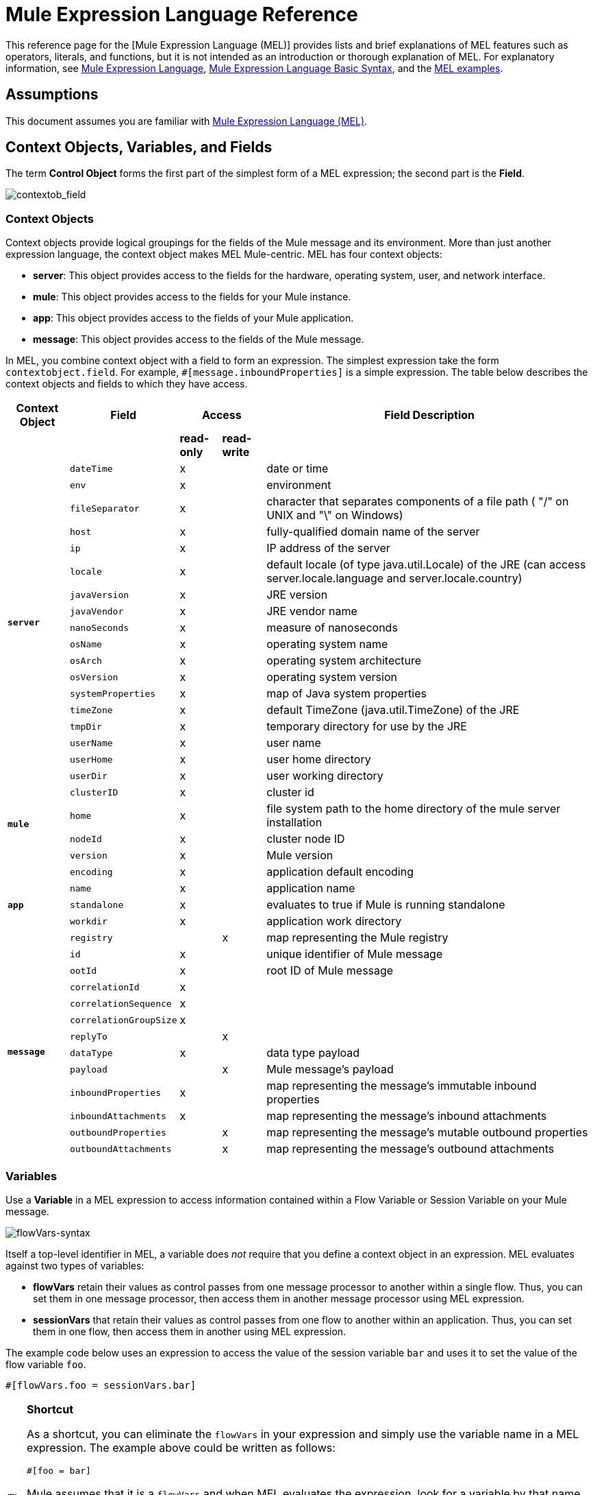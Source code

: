 = Mule Expression Language Reference

This reference page for the [Mule Expression Language (MEL)] provides lists and brief explanations of MEL features such as operators, literals, and functions, but it is not intended as an introduction or thorough explanation of MEL. For explanatory information, see link:/mule-user-guide/v/3.5/mule-expression-language-mel[Mule Expression Language], link:/mule-user-guide/v/3.5/mule-expression-language-basic-syntax[Mule Expression Language Basic Syntax], and the link:/mule-user-guide/v/3.5/mule-expression-language-examples[MEL examples].

== Assumptions

This document assumes you are familiar with link:/mule-user-guide/v/3.7/mule-expression-language-mel[Mule Expression Language (MEL)].

== Context Objects, Variables, and Fields

The term *Control Object* forms the first part of the simplest form of a MEL expression; the second part is the *Field*.

image:contextob_field.png[contextob_field]

=== Context Objects

Context objects provide logical groupings for the fields of the Mule message and its environment. More than just another expression language, the context object makes MEL Mule-centric. MEL has four context objects:

* *server*: This object provides access to the fields for the hardware, operating system, user, and network interface.
* *mule*: This object provides access to the fields for your Mule instance.
* *app*: This object provides access to the fields of your Mule application.
* *message*: This object provides access to the fields of the Mule message.

In MEL, you combine context object with a field to form an expression. The simplest expression take the form `contextobject.field`. For example, `&#x0023;[message.inboundProperties]` is a simple expression. The table below describes the context objects and fields to which they have access.

[%header%autowidth.spread]
|===
|Context Object |Field 2+^|Access |Field Description
| | |*read-only* |*read-write* |
.18+|*`server`* |`dateTime` ^|x | |date or time
|`env` ^|x | |environment
|`fileSeparator` ^|x |	|character that separates components of a file path ( "/" on UNIX and "\" on Windows)
|`host` ^|x | |fully-qualified domain name of the server
|`ip` ^|x | |IP address of the server
|`locale` ^|x | |default locale (of type java.util.Locale) of the JRE (can access server.locale.language and server.locale.country)
|`javaVersion` ^|x | |JRE version
|`javaVendor` ^|x | |JRE vendor name
|`nanoSeconds` ^|x | |measure of nanoseconds
|`osName` ^|x | |operating system name
|`osArch` ^|x | |operating system architecture
|`osVersion` ^|x | |operating system version
|`systemProperties` ^|x | |map of Java system properties
|`timeZone` ^|x | |default TimeZone (java.util.TimeZone) of the JRE
|`tmpDir` ^|x | |temporary directory for use by the JRE
|`userName` ^|x | |user name
|`userHome` ^|x | |user home directory
|`userDir` ^|x | |user working directory
.4+|*`mule`* |`clusterID` ^|x | |cluster id
|`home` ^|x | |file system path to the home directory of the mule server installation
|`nodeId`	^|x | |cluster node ID
|`version` ^|x | |Mule version
.5+|*`app`* |`encoding` ^|x | |application default encoding
|`name` ^|x | |application name
|`standalone` ^|x | |evaluates to true if Mule is running standalone
|`workdir` ^|x | |application work directory
|`registry` | ^|x |map representing the Mule registry
.12+|*`message`* |`id` ^|x | |unique identifier of Mule message
|`ootId` ^|x | |root ID of Mule message
|`correlationId` ^|x | |
|`correlationSequence` ^|x | |
|`correlationGroupSize`	^|x | |
|`replyTo` | ^|x |
|`dataType` ^|x | |data type payload
|`payload` | ^|x |Mule message's payload
|`inboundProperties` ^|x | |map representing the message's immutable inbound properties
|`inboundAttachments` ^|x | |map representing the message's inbound attachments
|`outboundProperties` | ^|x |map representing the message's mutable outbound properties
|`outboundAttachments` | ^|x |map representing the message's outbound attachments
|===

=== Variables

Use a *Variable* in a MEL expression to access information contained within a Flow Variable or Session Variable on your Mule message.

image:flowVars-syntax.png[flowVars-syntax]

Itself a top-level identifier in MEL, a variable does _not_ require that you define a context object in an expression. MEL evaluates against two types of variables:

* *flowVars* retain their values as control passes from one message processor to another within a single flow. Thus, you can set them in one message processor, then access them in another message processor using MEL expression.

* *sessionVars* that retain their values as control passes from one flow to another within an application. Thus, you can set them in one flow, then access them in another using MEL expression.

The example code below uses an expression to access the value of the session variable `bar` and uses it to set the value of the flow variable `foo`.

[source]
----
#[flowVars.foo = sessionVars.bar]
----

[TIP]
====
*Shortcut*

As a shortcut, you can eliminate the `flowVars` in your expression and simply use the variable name in a MEL expression. The example above could be written as follows:

[source]
----
#[foo = bar]
----

Mule assumes that it is a `flowVars` and when MEL evaluates the expression, look for a variable by that name. If Mule cannot find a `flowVars` by that name, it looks for a `sessionVars` by that name before failing.

If you wish to disable this auto-resolution of variables by name, include the following configuration xml configuration file:

[source, xml, linenums]
----
<configuration>
        <expression-language autoResolveVariables="false">
</configuration>
----
====

Note that variables in MEL are scoped following rules similar to those of Java, so if you declare a variable within a given scope (for example within an IF statement) this variable won't be recognized if you try to access it from outside this scope. 

=== Accessing Properties

This section summarizes the primary ways for accessing properties in MEL using dot syntax, bracket syntax, and null safe operators.

==== Dot Syntax

In general, property access in MEL is performed using dot syntax. Dot syntax works with maps (when keys are strings), beans, or POJOs.

[source]
----
#[message.payload.item]
----

==== Null Safety

To access properties in a null safe manner, add the .? operator before one or more objects in a chain. In the following expression, if fieldA is null, the expression evaluates to null instead of a NullPointerException.

[source]
----
#[contextObject.?fieldA.objectB]
----

==== Escaping Complex Names

Complex object names can be escaped using single quotes, like this:

[source, code, linenums]
----
#[message.inboundProperties.'http.query.params']
 
#[sessionVars.'complex name with spaces']
----

==== Bracket Syntax

Bracket syntax is also supported for accessing properties and objects. Bracket syntax is required when dealing with map keys that are not strings, or when you need to evaluate expressions to resolve to a map key.

[source, code, linenums]
----
#[payload[5]]
 
#[flowVars['keys.' + keyName]]
----

== XPath and Regex

A MEL expression in Mule always resolves to a single value. You can use *XPath3* and *regex* functions to extract information which doesn't already exist as a single value.

*XPath3*

link:http://www.w3.org/TR/xpath-31/[XPath] is a language for addressing parts of an XML document. The MEL *XPath3* function allows you to evaluate XPath expressions.

[%header%autowidth.spread]
|===
|Structure |Description |Example
|`&#x0023;[xpath3(xPathExpression)]` |Applies the XPath expression to the message payload (an XML document) and returns the specified content. The example returns the first order from the message payload. |xpath3(\'/orders/order[0]')
|`&#x0023;[xpath3(xPathExpression, xmlElement)]` |Applies the XPath expression to the XML element specified by the MEL expression appearing as the second argument, and returns the specified content. The example returns the first order from the order element in the current message’s inbound attachment map. |xpath3(\'/orders/order[0]', message.inboundAttachments.order)
|`&#x0023;[xpath3(xPathExpression, xmlElement, returnType)]` |Applies the XPath expression to the XML element specified by the MEL expression appearing as the second argument, and returns something of the required type. Accepted types are boolean, string, number, node and nodeset. The example returns true if a fourth element exists in the current message’s inbound attachment map, or false otherwise. |xpath3(\'/orders/order[3]', message.inboundAttachments.order, boolean)
|===

*Regex*

Regular expressions provide a means of specifying patterns to look for in a stream of text, and actions to take upon the pattern when found. The regex function enables you to use regular expressions from within MEL. Regular expressions in MEL use the syntax recognized by the `java.util.regex` package.

[%header,cols="35a,65a"]
|===
|Expression |Description
|`&#x0023;[regex(regularExpression)]`|Applies the regular expression to the message payload. 

MEL processes this as follows:

* Creates a java.util.regex.Matcher using a compiled version of the regular expression and a string representing the payload.
* Uses the link:https://docs.oracle.com/javase/8/docs/api/java/util/regex/Matcher.html#matches[Matcher.matches()] method to match the payload against the given pattern.
* Uses the link:https://docs.oracle.com/javase/8/docs/api/java/util/regex/Matcher.html#group(int)[Matcher.group()] method to get the match of each group defined in the regular expression (each group is delimited by parentheses).
* If there are no matches, return null.
* Else if there is only a group and It matches return the match,
* Else if there are many groups and every group matches returns matches in an array.

Examples:

With a payload of: `aaabbbbbbbbbbccc` returns an array with three elements: `aaa`, `bbbbbbbbbb`, and `ccc`:

[source]
----
regex('(aa)(.*)(cc)')
----

With a payload of: `aaabbbbccc` returns null because the second group doesn't match:

[source]
----
regex('(aa)(bb)(cc)')
----
|`&#x0023;[regex(regularExpression, melExpression)]` |Applies the regular expression to the value of the MEL expression, rather than the payload. Any string-valued MEL expression can appear as the second argument, using the same process as described above.
|`&#x0023;[regex(regularExpression, melExpression, matchFlags)]` |Applies the regular expression to the value of the MEL expression, but uses the `matchFlags` bit mask as described in the Java documentation for `java.util.regex.Pattern`
|===

== Operators

MEL operators follow standard Java syntax, but operands are evaluated by value, not by reference. For example, `'A' == 'A'` evaluates to true in MEL, whereas the same expression evaluates to false in Java.

.Arithmetic Operators
[%header%autowidth.spread]
|===
|Symbol |Definition |Example |Return Value
|+ |Plus. For numbers, the value is the sum of the values of the operands. For strings, the value is the string formed by concatenating the values of the operands. a|`&#x0023;[2 + 4]`

`&#x0023;['fu' + 'bar']` a|6

The string `fubar`
|- |Minus. The value is the value of the first operand minus the value of the second |`&#x0023;[2 - 4]` |-2
|/ |Over. The value is the value of the first operand divided by the value of the second. |`&#x0023;[2 / 4]` |0.5
|* |Times The value is the product of the values of the operands |`&#x0023;[2 * 4]`
|% |Modulo. The value is the remainder after dividing the value of first operand by the value or the second. |#[9 % 4] |1
|===

.Comparison Operators
[%header%autowidth.spread]
|===
|Symbol |Definition |Eample |Return Value
|== |Equal. Not true if and only if the values of the operands are equal. |`&#x0023;['A' == 'A']` |true
|!= |Not equal. True if the values of the operands are unequal. |`&#x0023;['A' != 'B']` |true
|> |Greater than. True if the value on the left is greater than the value on the right. |`&#x0023;[7 > 5]` |true
|< |Less than. True if the value on the left is less than the value on the right. |&#x0023;[5 < 5] |false
|>= |Greater than or equal. True if the value on the left is greater than or equal to the value on the right. |`&#x0023;[5 >= 7]` |false
|<= |Less than or equal. True if the value on the left is less than or equal to the value on the right. |`&#x0023;[5 <= 5]` |true
|contains |Contains. True if the string on the right is a substring off the string on the left |`&#x0023;['fubar' contains 'bar']` |true
|is instance of |Is an instance of. True if the object on the left is an instance of the class on the right |`&#x0023;['fubar' is String]` |true
|strsim |Degree of similarity. The value of the expression is a number between 0 and 1 representing the degree of similarity between the two string arguments. a|`&#x0023;['foo' strsim 'foo']`

`1.0`

`&#x0023;[‘foobar’ strsim ‘foo’]` |0.5
|soundslike |Sounds like. True if the two string arguments sound alike according to Soundex comparison. |`&#x0023;['Robert' soundslike 'Rupert']` |true
|===

.Logical Operators
[%header%autowidth.spread]
|===
|Symbol |Definition |Example |Value
|&& |Logical AND. True if both operands are true. (Do not use *and*) |`&#x0023;[(a == b) && (c != d)]` |true if a=b and c≠d
|\|\| |Logical OR. True if at least one operand is true. |`&#x0023;[true \|\|anything ]` |always true
|or |Chained OR. Scans left to right and returns the value of the first non-empty item. |`&#x0023;[payload.address or 'No address']` |either stored as an object on the payload, or the string 'No address'
|===

.Ternary Condition Operators
[%header%autowidth.spread]
|===
|Structure |Definition |Example |Value
|`condition ? true value : false value` |Conditional operand (ternary statement) |`&#x0023;[lastname = (name == 'Smith') ? 'Smith' : 'Unknown']` |Sets the value of variable `lastname` to the string `"Smith"` if the value of name is `"Smith"`. It sets the value of the variable to the string `"Unknown"` if the value of the name is not `"Smith"`
|===

.Line Delimiters
[%header%autowidth.spread]
|===
|Symbol |Definition |Example
|; |You can write multi-line expressions, each line must be delimited by a ; |`&#x0023;[calendar = Calendar.getInstance();
message.payload = new org.mule.el.datetime.DateTime(calendar);]`
|===

== Literals

Literals in MEL can be strings, numbers, Boolean values, types, and nulls. The link:/mule-user-guide/v/3.5/mule-expression-language-reference[Maps, List, and Arrays] section shows how you can provide data structure as literals as well.

=== Numeric Literals

Numeric literals are integers and floating point numbers, with the same ranges of values as the underlying Java system.

Integers are assumed to be decimal unless they begin with 0. An integer consisting of 0 followed by digits ranging from 0 to 7 is interpreted as octal. An integer starting with 0x followed by digits ranging from 0 to 9 or letters ranging from a to f is interpreted as hexadecimal. An integer ending in an uppercase I is interpreted as BigInterger. Literals that include alphabetic characters are case sensitive.

MEL reconginzes floating point numbers by the presence of a decimal point. Floating point numbers can optionally have the following suffixes:

* `d` to represent double
* `f` to represent float
* `B` to represent BigDecimal

Examples:

* `255`
* `0377`
* `0xff`
* `3.14159`
* `3.14159f`
* `3.14159265358979d`

=== String Literals

String Literals are sequences of characters enclosed in single quotes. Within String literals you can use the following escape sequences to represent non-printable characters, Unicode characters, and the escape character.

[%header%autowidth.spread]
|===
|Escape Sequence |Represents
|\ \ |\
|\n |Newline character
|\r |Return character
|\xxx |ASCII character represented by the octal number xxx
|\uyyyy |Unicode character represented by the hexadecimal number yyyy
|===

[WARNING]
====
When writing in Studio's XML editor, you cannot use double quotes to express String literals, because MEL expression already appear enclosed in double quotes in configuration files. Instead, you can either:

[cols="2*",frame=none,width=60%]
|===
a|* use single quotes |`('expression')`
a|* escape quotes with &quot; |`(&quot;expression&quot;)`
a|* escape quotes with \u0027 |`(\u0027expression\u0027)`
|===

If you're using Studio's visual editor, double quotes are transformed into escaped quotes (&quot;) in the XML view.
====

=== Boolean Literals

Boolean literals are the values `true` and `false`. These are case sensitive.

=== Null Literals

A null literal takes the form `null` or `nil`. These are case sensitive.

=== Type Literals

You can refer to any Java class by its fully qualified name or if it is one of the classes in the automatically-imported Java classes, by its unqualified name. References use the same dot notation as in Java, except that you must use `$` rather than a dot to refer to a nested class.

MEL automatically imports the Java classes listed below. You can use these imported classes without using full-qualifier names. For example, because BigInterger is imported, you can write `&#x0023;[BigInteger.valueOf(payload.dueAmount)]` instead of `&#x0023;[java.math.BigInteger.valueOf(payload.dueAmount)]`.

* `java.lang.*`
* `java.io.*`
* `java.net. *`
* `java.until*`
* `java.math.BigDecimal`
* `java.math.BigInterger`
* `javax.activation.DataHandler` 
* `javax.activation.MimeType` 
* `java.util.regex.Pattern`
* `org.mule.api.transformer.DataType` 
* `org.mule.transformer.types.DataTypeFactory`

== Maps, Lists, and Arrays

Mule Expression Language uses a convenient syntax for maps and other data structures. Rather than constructing a map, list, or array with a new statement, and then using its put method to populate it, you can simply inline them with an expression (see examples below). Use this literal form whenever you would otherwise use a map by name, including as a method argument.

[%autowidth.spread]
|===
|*map* |`{key1 : value1, key2 : value2, . . .}`
|*list* |`[item1, item2, . . .] `
|*array* |`{item1, item2, . . .}`
|===

Arrays in Java must specify the type of their contents, but in MEL they are untyped. MEL supplies the correct type when you use them - either by determining it at compile time or coercing the array to the correct type at run time.

=== Accessing Map Data

Similar to `java.untl.Map`, MEL provides a method for accessing data within a map.

For example, the `inboundProperties` on a Mule message exist as a map. You can access this map in MEL expression using `message.inboundProperties`. To retrieve one of the items in the map - the one with the key name `foo` -use:

[source]
----
#[message.inboundProperties['foo']]
----

[TIP]
====
*Syntax Tip*

If the map keys are strings, MEL also allwos the same link:/mule-user-guide/v/3.5/mule-expression-language-reference[dot syntax] that you use to access object fields to access map values, that is, `&#x0023;[map.key]`. Thus, you can write the expression above like this:

[source]
----
#[message.inboundProperties.foo]
----

In Anypoint Studio, autocomplete supports this dot syntax for all object fields. However, you must use the bracket syntax for map access in cases where the keys are not strings of you need to evaluate an expression to obtain the actual key to use.
====

To set an outbound property on a message, use:

[source]
----
#[message.outboundProperties['key'] ='value']
----

To remove a key, you must explicitly use the map's remove method:

[source]
----
#[message.outboundProperties.remove('key')]
----

== See Also

* For reference on extracting and manipulating date and time in MEL, see link:/mule-user-guide/v/3.5/mule-expression-language-date-and-time-functions[MEL Date and Time Functions].

* For full example applications which use MEL, access link:/mule-user-guide/v/3.5/mule-expression-language-examples[Mule Expression Language Examples]
